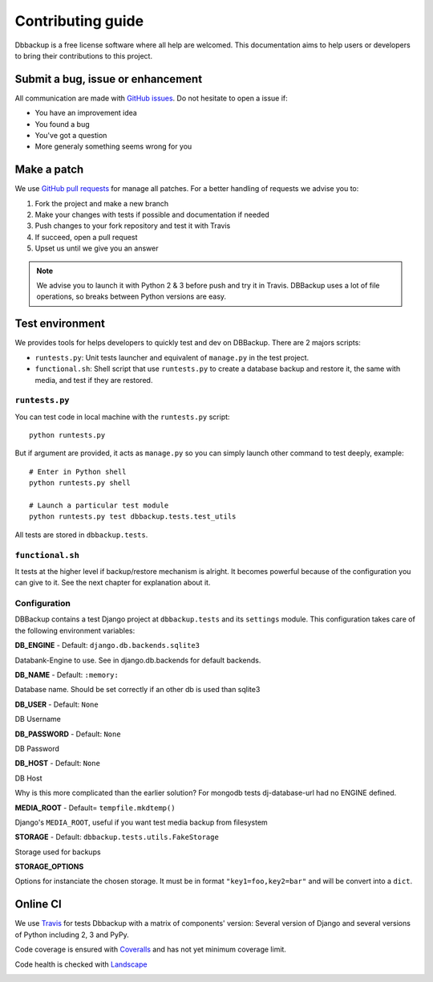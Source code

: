 Contributing guide
==================

Dbbackup is a free license software where all help are welcomed. This
documentation aims to help users or developers to bring their contributions
to this project.

Submit a bug, issue or enhancement
----------------------------------

All communication are made with `GitHub issues`_. Do not hesitate to open a
issue if:

- You have an improvement idea
- You found a bug
- You've got a question
- More generaly something seems wrong for you

.. _`GitHub issues`: https://github.com/jazzband/django-dbbackup/issues

Make a patch
------------

We use `GitHub pull requests`_ for manage all patches. For a better handling
of requests we advise you to:

#. Fork the project and make a new branch
#. Make your changes with tests if possible and documentation if needed
#. Push changes to your fork repository and test it with Travis
#. If succeed, open a pull request
#. Upset us until we give you an answer

.. note::

    We advise you to launch it with Python 2 & 3 before push and try it in
    Travis. DBBackup uses a lot of file operations, so breaks between Python
    versions are easy.

.. _`GitHub pull requests`: https://github.com/jazzband/django-dbbackup/pulls

Test environment
----------------

We provides tools for helps developers to quickly test and dev on DBBackup.
There are 2 majors scripts:

* ``runtests.py``: Unit tests launcher and equivalent of ``manage.py`` in
  the test project.
* ``functional.sh``: Shell script that use ``runtests.py`` to create a
  database backup and restore it, the same with media, and test if they are
  restored.


``runtests.py``
~~~~~~~~~~~~~~~

You can test code in local machine with the ``runtests.py`` script: ::

    python runtests.py

But if argument are provided, it acts as ``manage.py`` so you can simply
launch other command to test deeply, example: ::

    # Enter in Python shell
    python runtests.py shell

    # Launch a particular test module
    python runtests.py test dbbackup.tests.test_utils

All tests are stored in ``dbbackup.tests``.


``functional.sh``
~~~~~~~~~~~~~~~~~

It tests at the higher level if backup/restore mechanism is alright. It
becomes powerful because of the configuration you can give to it. See the next
chapter for explanation about it.

Configuration
~~~~~~~~~~~~~

DBBackup contains a test Django project at ``dbbackup.tests`` and its
``settings`` module. This configuration takes care of the following
environment variables:

**DB_ENGINE** - Default: ``django.db.backends.sqlite3``

Databank-Engine to use. See in django.db.backends for default backends.

**DB_NAME** - Default: ``:memory:``

Database name. Should be set correctly if an other db is used than sqlite3

**DB_USER** - Default: ``None``

DB Username

**DB_PASSWORD** - Default: ``None``

DB Password

**DB_HOST** - Default: ``None``

DB Host

Why is this more complicated than the earlier solution?
For mongodb tests dj-database-url had no ENGINE defined.


**MEDIA_ROOT** - Default= ``tempfile.mkdtemp()``

Django's ``MEDIA_ROOT``, useful if you want test media backup from filesystem

**STORAGE** - Default: ``dbbackup.tests.utils.FakeStorage``

Storage used for backups

**STORAGE_OPTIONS**

Options for instanciate the chosen storage. It must be in format
``"key1=foo,key2=bar"`` and will be convert into a ``dict``.

Online CI
---------

We use `Travis`_ for tests Dbbackup with a matrix of components' version: Several version of Django and several versions of Python including 2, 3 and PyPy.

.. image:: https://api.travis-ci.org/jazzband/django-dbbackup.svg
        :target: https://travis-ci.org/jazzband/django-dbbackup

Code coverage is ensured with `Coveralls`_ and has not yet minimum coverage limit.

.. image:: https://coveralls.io/repos/jazzband/django-dbbackup/badge.svg?branch=master&service=github
        :target: https://coveralls.io/github/jazzband/django-dbbackup?branch=master

Code health is checked with `Landscape`_

.. image:: https://landscape.io/github/jazzband/django-dbbackup/master/landscape.svg?style=flat
        :target: https://landscape.io/github/jazzband/django-dbbackup/master
        :alt: Code Health

.. _Travis: https://travis-ci.org/jazzband/django-dbbackup
.. _Coveralls: https://coveralls.io/github/jazzband/django-dbbackup
.. _`Landscape`: https://landscape.io/github/jazzband/django-dbbackup/
